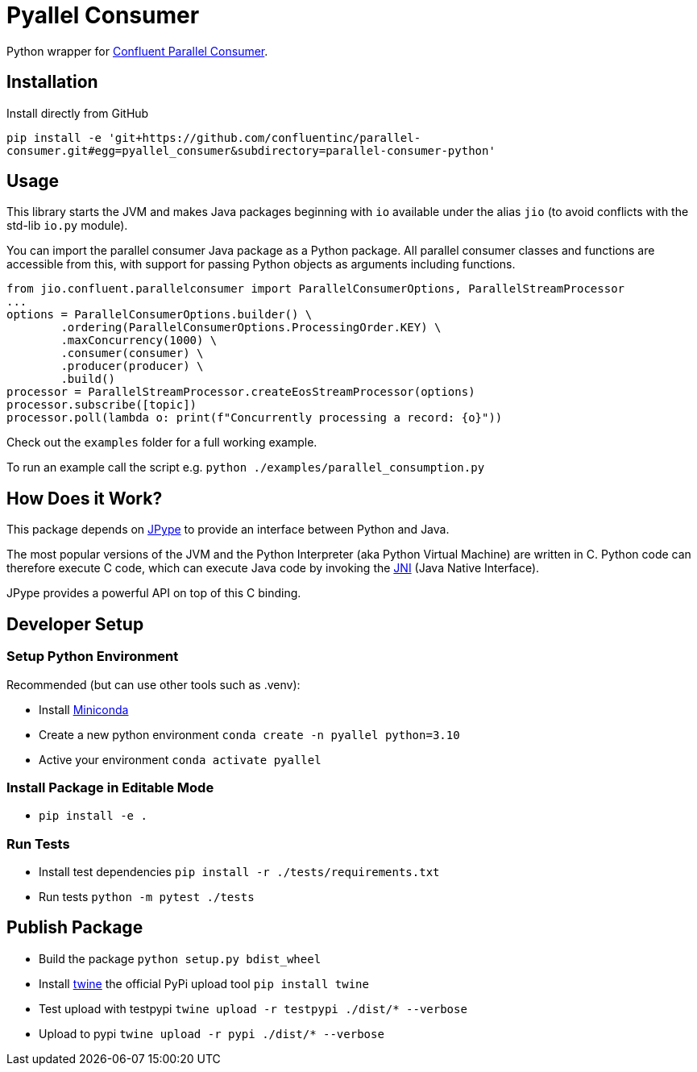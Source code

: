 = Pyallel Consumer

Python wrapper for https://github.com/confluentinc/parallel-consumer[Confluent Parallel Consumer].

== Installation

Install directly from GitHub

`pip install -e 'git+https://github.com/confluentinc/parallel-consumer.git#egg=pyallel_consumer&subdirectory=parallel-consumer-python'`

== Usage

This library starts the JVM and makes Java packages beginning with `io` available under the alias `jio` (to avoid conflicts with the std-lib `io.py` module).

You can import the parallel consumer Java package as a Python package.
All parallel consumer classes and functions are accessible from this, with support for passing Python objects as arguments including functions.

```python
from jio.confluent.parallelconsumer import ParallelConsumerOptions, ParallelStreamProcessor
...
options = ParallelConsumerOptions.builder() \
        .ordering(ParallelConsumerOptions.ProcessingOrder.KEY) \
        .maxConcurrency(1000) \
        .consumer(consumer) \
        .producer(producer) \
        .build()
processor = ParallelStreamProcessor.createEosStreamProcessor(options)
processor.subscribe([topic])
processor.poll(lambda o: print(f"Concurrently processing a record: {o}"))
```

Check out the `examples` folder for a full working example.

To run an example call the script e.g. `python ./examples/parallel_consumption.py`

== How Does it Work?

This package depends on https://jpype.readthedocs.io/en/latest/index.html[JPype] to provide an interface between Python and Java.

The most popular versions of the JVM and the Python Interpreter (aka Python Virtual Machine) are written in C.
Python code can therefore execute C code, which can execute Java code by invoking the
https://en.wikipedia.org/wiki/Java_Native_Interface[JNI] (Java Native Interface).

JPype provides a powerful API on top of this C binding.

== Developer Setup

=== Setup Python Environment

Recommended (but can use other tools such as .venv):

- Install https://docs.conda.io/projects/conda/en/latest/user-guide/install/index.html[Miniconda]
- Create a new python environment `conda create -n pyallel python=3.10`
- Active your environment `conda activate pyallel`

=== Install Package in Editable Mode

- `pip install -e .`

=== Run Tests

- Install test dependencies `pip install -r ./tests/requirements.txt`
- Run tests `python -m pytest ./tests`

== Publish Package

- Build the package `python setup.py bdist_wheel`
- Install https://twine.readthedocs.io/en/latest/[twine] the official PyPi upload tool `pip install twine`
- Test upload with testpypi `twine upload -r testpypi ./dist/* --verbose`
- Upload to pypi `twine upload -r pypi ./dist/* --verbose`
